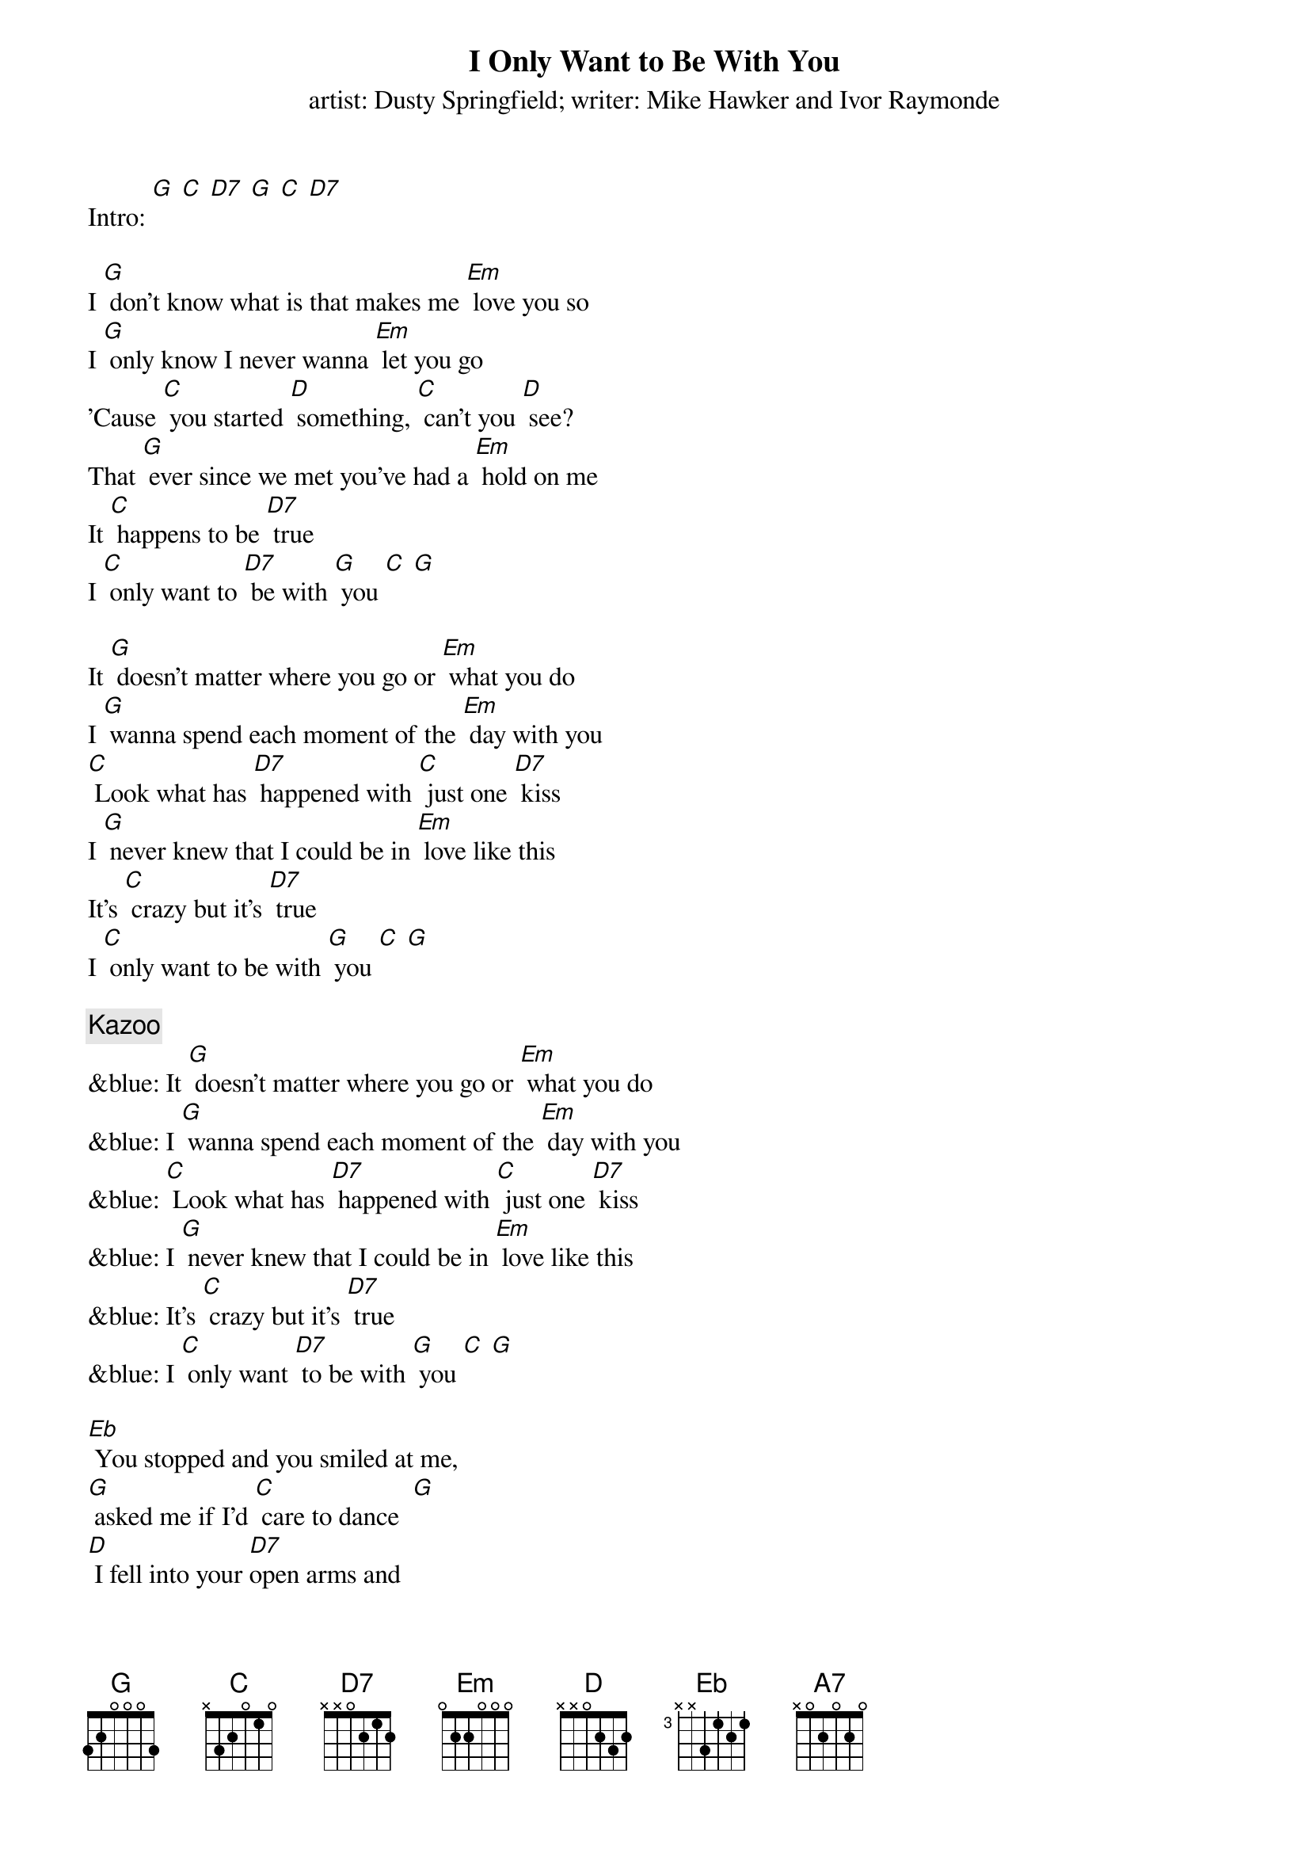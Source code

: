 {t: I Only Want to Be With You}
{st: artist: Dusty Springfield; writer: Mike Hawker and Ivor Raymonde}

Intro: [G] [C] [D7] [G] [C] [D7]

I [G] don't know what is that makes me [Em] love you so
I [G] only know I never wanna [Em] let you go
'Cause [C] you started [D] something, [C] can't you [D] see?
That [G] ever since we met you've had a [Em] hold on me
It [C] happens to be [D7] true
I [C] only want to [D7] be with [G] you [C] [G]

It [G] doesn't matter where you go or [Em] what you do
I [G] wanna spend each moment of the [Em] day with you
[C] Look what has [D7] happened with [C] just one [D7] kiss
I [G] never knew that I could be in [Em] love like this
It's [C] crazy but it's [D7] true
I [C] only want to be with [G] you [C] [G]

{c: Kazoo}
&blue: It [G] doesn't matter where you go or [Em] what you do
&blue: I [G] wanna spend each moment of the [Em] day with you
&blue: [C] Look what has [D7] happened with [C] just one [D7] kiss
&blue: I [G] never knew that I could be in [Em] love like this
&blue: It's [C] crazy but it's [D7] true
&blue: I [C] only want [D7] to be with [G] you [C] [G]

[Eb] You stopped and you smiled at me,
[G] asked me if I'd [C] care to dance  [G]
[D] I fell into your [D7]open arms and
[A7] I didn't stand a [D] chance [D7]
(STOP) Now listen, honey,

[G] I just wanna be beside you [Em] everywhere
As [G] long as we're together, honey, [Em] I don't care
'Cause [C] you started [D7] something, [C] can't you [D7] see
That [G] ever since we met you've had a [Em] hold on me
No [C] matter what you [D7] do
I [C] only want to [D7] be with [G] you
No [C] matter what you [D7] do
I [C] only want to [D7] be with [G] you [C] [G]
